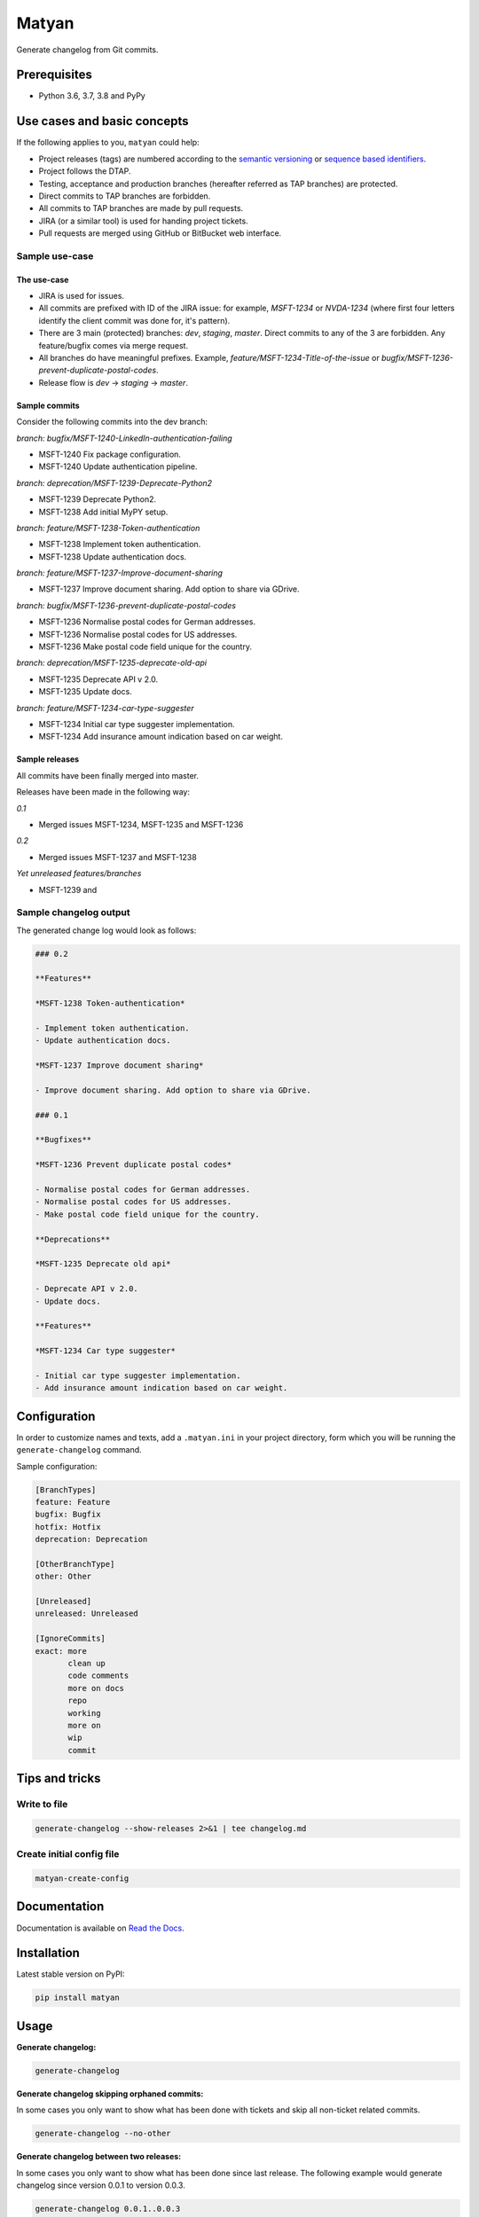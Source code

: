 ======
Matyan
======
Generate changelog from Git commits.

.. image:: https://img.shields.io/pypi/v/matyan.svg
   :target: https://pypi.python.org/pypi/matyan
   :alt: PyPI Version

.. image:: https://img.shields.io/pypi/pyversions/matyan.svg
    :target: https://pypi.python.org/pypi/matyan/
    :alt: Supported Python versions

.. image:: https://img.shields.io/travis/barseghyanartur/matyan/master.svg
   :target: http://travis-ci.org/barseghyanartur/matyan
   :alt: Build Status

.. image:: https://img.shields.io/badge/license-GPL--2.0--only%20OR%20LGPL--2.1--or--later-blue.svg
   :target: https://github.com/barseghyanartur/matyan/#License
   :alt: MPL-1.1 OR GPL-2.0-only OR LGPL-2.1-or-later

.. image:: https://coveralls.io/repos/github/barseghyanartur/matyan/badge.svg?branch=master&service=github
    :target: https://coveralls.io/github/barseghyanartur/matyan?branch=master
    :alt: Coverage

Prerequisites
=============
- Python 3.6, 3.7, 3.8 and PyPy

Use cases and basic concepts
============================
If the following applies to you, ``matyan`` could help:

- Project releases (tags) are numbered according to the
  `semantic versioning <https://semver.org/>`_ or
  `sequence based identifiers <http://en.wikipedia.org/wiki/Software_versioning#Sequence-based_identifiers>`_.
- Project follows the DTAP.
- Testing, acceptance and production branches (hereafter referred as TAP
  branches) are protected.
- Direct commits to TAP branches are forbidden.
- All commits to TAP branches are made by pull requests.
- JIRA (or a similar tool) is used for handing project tickets.
- Pull requests are merged using GitHub or BitBucket web interface.

Sample use-case
---------------
The use-case
~~~~~~~~~~~~
- JIRA is used for issues.
- All commits are prefixed with ID of the JIRA issue: for example, `MSFT-1234`
  or `NVDA-1234` (where first four letters identify the client commit was done
  for, it's pattern).
- There are 3 main (protected) branches: `dev`, `staging`, `master`.
  Direct commits to any of the 3 are forbidden. Any feature/bugfix comes via
  merge request.
- All branches do have meaningful prefixes. Example,
  `feature/MSFT-1234-Title-of-the-issue` or
  `bugfix/MSFT-1236-prevent-duplicate-postal-codes`.
- Release flow is `dev` -> `staging` -> `master`.

Sample commits
~~~~~~~~~~~~~~
Consider the following commits into the dev branch:

*branch: bugfix/MSFT-1240-LinkedIn-authentication-failing*

- MSFT-1240 Fix package configuration.
- MSFT-1240 Update authentication pipeline.

*branch: deprecation/MSFT-1239-Deprecate-Python2*

- MSFT-1239 Deprecate Python2.
- MSFT-1238 Add initial MyPY setup.

*branch: feature/MSFT-1238-Token-authentication*

- MSFT-1238 Implement token authentication.
- MSFT-1238 Update authentication docs.

*branch: feature/MSFT-1237-Improve-document-sharing*

- MSFT-1237 Improve document sharing. Add option to share via GDrive.

*branch: bugfix/MSFT-1236-prevent-duplicate-postal-codes*

- MSFT-1236 Normalise postal codes for German addresses.
- MSFT-1236 Normalise postal codes for US addresses.
- MSFT-1236 Make postal code field unique for the country.

*branch: deprecation/MSFT-1235-deprecate-old-api*

- MSFT-1235 Deprecate API v 2.0.
- MSFT-1235 Update docs.

*branch: feature/MSFT-1234-car-type-suggester*

- MSFT-1234 Initial car type suggester implementation.
- MSFT-1234 Add insurance amount indication based on car weight.

Sample releases
~~~~~~~~~~~~~~~
All commits have been finally merged into master.

Releases have been made in the following way:

*0.1*

- Merged issues MSFT-1234, MSFT-1235 and MSFT-1236

*0.2*

- Merged issues MSFT-1237 and MSFT-1238

*Yet unreleased features/branches*

- MSFT-1239 and

Sample changelog output
-----------------------
The generated change log would look as follows:

.. code-block:: text

    ### 0.2

    **Features**

    *MSFT-1238 Token-authentication*

    - Implement token authentication.
    - Update authentication docs.

    *MSFT-1237 Improve document sharing*

    - Improve document sharing. Add option to share via GDrive.

    ### 0.1

    **Bugfixes**

    *MSFT-1236 Prevent duplicate postal codes*

    - Normalise postal codes for German addresses.
    - Normalise postal codes for US addresses.
    - Make postal code field unique for the country.

    **Deprecations**

    *MSFT-1235 Deprecate old api*

    - Deprecate API v 2.0.
    - Update docs.

    **Features**

    *MSFT-1234 Car type suggester*

    - Initial car type suggester implementation.
    - Add insurance amount indication based on car weight.

Configuration
=============
In order to customize names and texts, add a ``.matyan.ini`` in your
project directory, form which you will be running the ``generate-changelog``
command.

Sample configuration:

.. code-block:: text

    [BranchTypes]
    feature: Feature
    bugfix: Bugfix
    hotfix: Hotfix
    deprecation: Deprecation

    [OtherBranchType]
    other: Other

    [Unreleased]
    unreleased: Unreleased

    [IgnoreCommits]
    exact: more
           clean up
           code comments
           more on docs
           repo
           working
           more on
           wip
           commit

Tips and tricks
===============
Write to file
-------------
.. code-block:: sh

    generate-changelog --show-releases 2>&1 | tee changelog.md

Create initial config file
--------------------------

.. code-block:: sh

    matyan-create-config

Documentation
=============
Documentation is available on `Read the Docs
<http://matyan.readthedocs.io/>`_.

Installation
============
Latest stable version on PyPI:

.. code-block:: sh

    pip install matyan

Usage
=====
**Generate changelog:**

.. code-block:: sh

    generate-changelog

**Generate changelog skipping orphaned commits:**

In some cases you only want to show what has been done with tickets and skip
all non-ticket related commits.

.. code-block:: sh

    generate-changelog --no-other

**Generate changelog between two releases:**

In some cases you only want to show what has been done since last release.
The following example would generate changelog since version 0.0.1 to
version 0.0.3.

.. code-block:: sh

    generate-changelog 0.0.1..0.0.3

**Generate changelog with releases info shown**

.. code-block:: sh

    generate-changelog --show-releases

**Generate changelog between releases with releases info shown**

.. code-block:: sh

    generate-changelog 0.0.1..0.0.3 --show-releases

Testing
=======
Simply type:

.. code-block:: sh

    ./runtests.py

Or use tox:

.. code-block:: sh

    tox

Or use tox to check specific env:

.. code-block:: sh

    tox -e py36

Writing documentation
=====================

Keep the following hierarchy.

.. code-block:: text

    =====
    title
    =====

    header
    ======

    sub-header
    ----------

    sub-sub-header
    ~~~~~~~~~~~~~~

    sub-sub-sub-header
    ^^^^^^^^^^^^^^^^^^

    sub-sub-sub-sub-header
    ++++++++++++++++++++++

    sub-sub-sub-sub-sub-header
    **************************

License
=======
GPL-2.0-only OR LGPL-2.1-or-later

Support
=======
For any issues contact me at the e-mail given in the `Author`_ section.

Author
======
Artur Barseghyan <artur.barseghyan@gmail.com>
